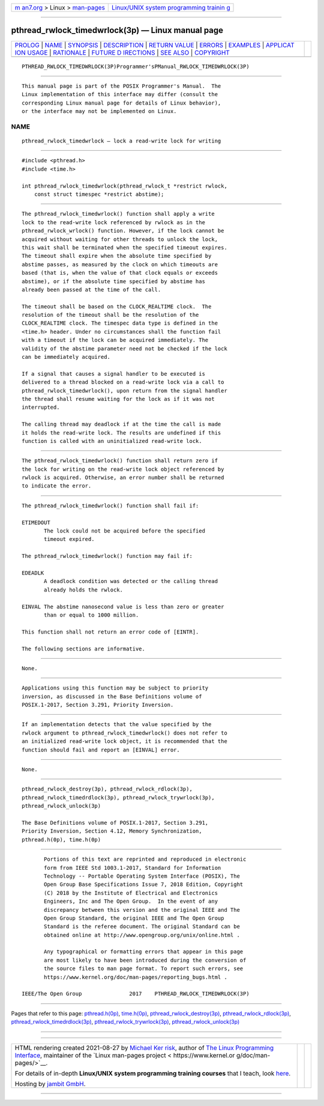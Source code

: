 .. container:: page-top

.. container:: nav-bar

   +----------------------------------+----------------------------------+
   | `m                               | `Linux/UNIX system programming   |
   | an7.org <../../../index.html>`__ | trainin                          |
   | > Linux >                        | g <http://man7.org/training/>`__ |
   | `man-pages <../index.html>`__    |                                  |
   +----------------------------------+----------------------------------+

--------------

pthread_rwlock_timedwrlock(3p) — Linux manual page
==================================================

+-----------------------------------+-----------------------------------+
| `PROLOG <#PROLOG>`__ \|           |                                   |
| `NAME <#NAME>`__ \|               |                                   |
| `SYNOPSIS <#SYNOPSIS>`__ \|       |                                   |
| `DESCRIPTION <#DESCRIPTION>`__ \| |                                   |
| `RETURN VALUE <#RETURN_VALUE>`__  |                                   |
| \| `ERRORS <#ERRORS>`__ \|        |                                   |
| `EXAMPLES <#EXAMPLES>`__ \|       |                                   |
| `APPLICAT                         |                                   |
| ION USAGE <#APPLICATION_USAGE>`__ |                                   |
| \| `RATIONALE <#RATIONALE>`__ \|  |                                   |
| `FUTURE D                         |                                   |
| IRECTIONS <#FUTURE_DIRECTIONS>`__ |                                   |
| \| `SEE ALSO <#SEE_ALSO>`__ \|    |                                   |
| `COPYRIGHT <#COPYRIGHT>`__        |                                   |
+-----------------------------------+-----------------------------------+
| .. container:: man-search-box     |                                   |
+-----------------------------------+-----------------------------------+

::

   PTHREAD_RWLOCK_TIMEDWRLOCK(3P)Programmer'sPManual_RWLOCK_TIMEDWRLOCK(3P)


-----------------------------------------------------

::

          This manual page is part of the POSIX Programmer's Manual.  The
          Linux implementation of this interface may differ (consult the
          corresponding Linux manual page for details of Linux behavior),
          or the interface may not be implemented on Linux.

NAME
-------------------------------------------------

::

          pthread_rwlock_timedwrlock — lock a read-write lock for writing


---------------------------------------------------------

::

          #include <pthread.h>
          #include <time.h>

          int pthread_rwlock_timedwrlock(pthread_rwlock_t *restrict rwlock,
              const struct timespec *restrict abstime);


---------------------------------------------------------------

::

          The pthread_rwlock_timedwrlock() function shall apply a write
          lock to the read-write lock referenced by rwlock as in the
          pthread_rwlock_wrlock() function. However, if the lock cannot be
          acquired without waiting for other threads to unlock the lock,
          this wait shall be terminated when the specified timeout expires.
          The timeout shall expire when the absolute time specified by
          abstime passes, as measured by the clock on which timeouts are
          based (that is, when the value of that clock equals or exceeds
          abstime), or if the absolute time specified by abstime has
          already been passed at the time of the call.

          The timeout shall be based on the CLOCK_REALTIME clock.  The
          resolution of the timeout shall be the resolution of the
          CLOCK_REALTIME clock. The timespec data type is defined in the
          <time.h> header. Under no circumstances shall the function fail
          with a timeout if the lock can be acquired immediately. The
          validity of the abstime parameter need not be checked if the lock
          can be immediately acquired.

          If a signal that causes a signal handler to be executed is
          delivered to a thread blocked on a read-write lock via a call to
          pthread_rwlock_timedwrlock(), upon return from the signal handler
          the thread shall resume waiting for the lock as if it was not
          interrupted.

          The calling thread may deadlock if at the time the call is made
          it holds the read-write lock. The results are undefined if this
          function is called with an uninitialized read-write lock.


-----------------------------------------------------------------

::

          The pthread_rwlock_timedwrlock() function shall return zero if
          the lock for writing on the read-write lock object referenced by
          rwlock is acquired. Otherwise, an error number shall be returned
          to indicate the error.


-----------------------------------------------------

::

          The pthread_rwlock_timedwrlock() function shall fail if:

          ETIMEDOUT
                 The lock could not be acquired before the specified
                 timeout expired.

          The pthread_rwlock_timedwrlock() function may fail if:

          EDEADLK
                 A deadlock condition was detected or the calling thread
                 already holds the rwlock.

          EINVAL The abstime nanosecond value is less than zero or greater
                 than or equal to 1000 million.

          This function shall not return an error code of [EINTR].

          The following sections are informative.


---------------------------------------------------------

::

          None.


---------------------------------------------------------------------------

::

          Applications using this function may be subject to priority
          inversion, as discussed in the Base Definitions volume of
          POSIX.1‐2017, Section 3.291, Priority Inversion.


-----------------------------------------------------------

::

          If an implementation detects that the value specified by the
          rwlock argument to pthread_rwlock_timedwrlock() does not refer to
          an initialized read-write lock object, it is recommended that the
          function should fail and report an [EINVAL] error.


---------------------------------------------------------------------------

::

          None.


---------------------------------------------------------

::

          pthread_rwlock_destroy(3p), pthread_rwlock_rdlock(3p),
          pthread_rwlock_timedrdlock(3p), pthread_rwlock_trywrlock(3p),
          pthread_rwlock_unlock(3p)

          The Base Definitions volume of POSIX.1‐2017, Section 3.291,
          Priority Inversion, Section 4.12, Memory Synchronization,
          pthread.h(0p), time.h(0p)


-----------------------------------------------------------

::

          Portions of this text are reprinted and reproduced in electronic
          form from IEEE Std 1003.1-2017, Standard for Information
          Technology -- Portable Operating System Interface (POSIX), The
          Open Group Base Specifications Issue 7, 2018 Edition, Copyright
          (C) 2018 by the Institute of Electrical and Electronics
          Engineers, Inc and The Open Group.  In the event of any
          discrepancy between this version and the original IEEE and The
          Open Group Standard, the original IEEE and The Open Group
          Standard is the referee document. The original Standard can be
          obtained online at http://www.opengroup.org/unix/online.html .

          Any typographical or formatting errors that appear in this page
          are most likely to have been introduced during the conversion of
          the source files to man page format. To report such errors, see
          https://www.kernel.org/doc/man-pages/reporting_bugs.html .

   IEEE/The Open Group               2017    PTHREAD_RWLOCK_TIMEDWRLOCK(3P)

--------------

Pages that refer to this page:
`pthread.h(0p) <../man0/pthread.h.0p.html>`__, 
`time.h(0p) <../man0/time.h.0p.html>`__, 
`pthread_rwlock_destroy(3p) <../man3/pthread_rwlock_destroy.3p.html>`__, 
`pthread_rwlock_rdlock(3p) <../man3/pthread_rwlock_rdlock.3p.html>`__, 
`pthread_rwlock_timedrdlock(3p) <../man3/pthread_rwlock_timedrdlock.3p.html>`__, 
`pthread_rwlock_trywrlock(3p) <../man3/pthread_rwlock_trywrlock.3p.html>`__, 
`pthread_rwlock_unlock(3p) <../man3/pthread_rwlock_unlock.3p.html>`__

--------------

--------------

.. container:: footer

   +-----------------------+-----------------------+-----------------------+
   | HTML rendering        |                       | |Cover of TLPI|       |
   | created 2021-08-27 by |                       |                       |
   | `Michael              |                       |                       |
   | Ker                   |                       |                       |
   | risk <https://man7.or |                       |                       |
   | g/mtk/index.html>`__, |                       |                       |
   | author of `The Linux  |                       |                       |
   | Programming           |                       |                       |
   | Interface <https:     |                       |                       |
   | //man7.org/tlpi/>`__, |                       |                       |
   | maintainer of the     |                       |                       |
   | `Linux man-pages      |                       |                       |
   | project <             |                       |                       |
   | https://www.kernel.or |                       |                       |
   | g/doc/man-pages/>`__. |                       |                       |
   |                       |                       |                       |
   | For details of        |                       |                       |
   | in-depth **Linux/UNIX |                       |                       |
   | system programming    |                       |                       |
   | training courses**    |                       |                       |
   | that I teach, look    |                       |                       |
   | `here <https://ma     |                       |                       |
   | n7.org/training/>`__. |                       |                       |
   |                       |                       |                       |
   | Hosting by `jambit    |                       |                       |
   | GmbH                  |                       |                       |
   | <https://www.jambit.c |                       |                       |
   | om/index_en.html>`__. |                       |                       |
   +-----------------------+-----------------------+-----------------------+

--------------

.. container:: statcounter

   |Web Analytics Made Easy - StatCounter|

.. |Cover of TLPI| image:: https://man7.org/tlpi/cover/TLPI-front-cover-vsmall.png
   :target: https://man7.org/tlpi/
.. |Web Analytics Made Easy - StatCounter| image:: https://c.statcounter.com/7422636/0/9b6714ff/1/
   :class: statcounter
   :target: https://statcounter.com/
